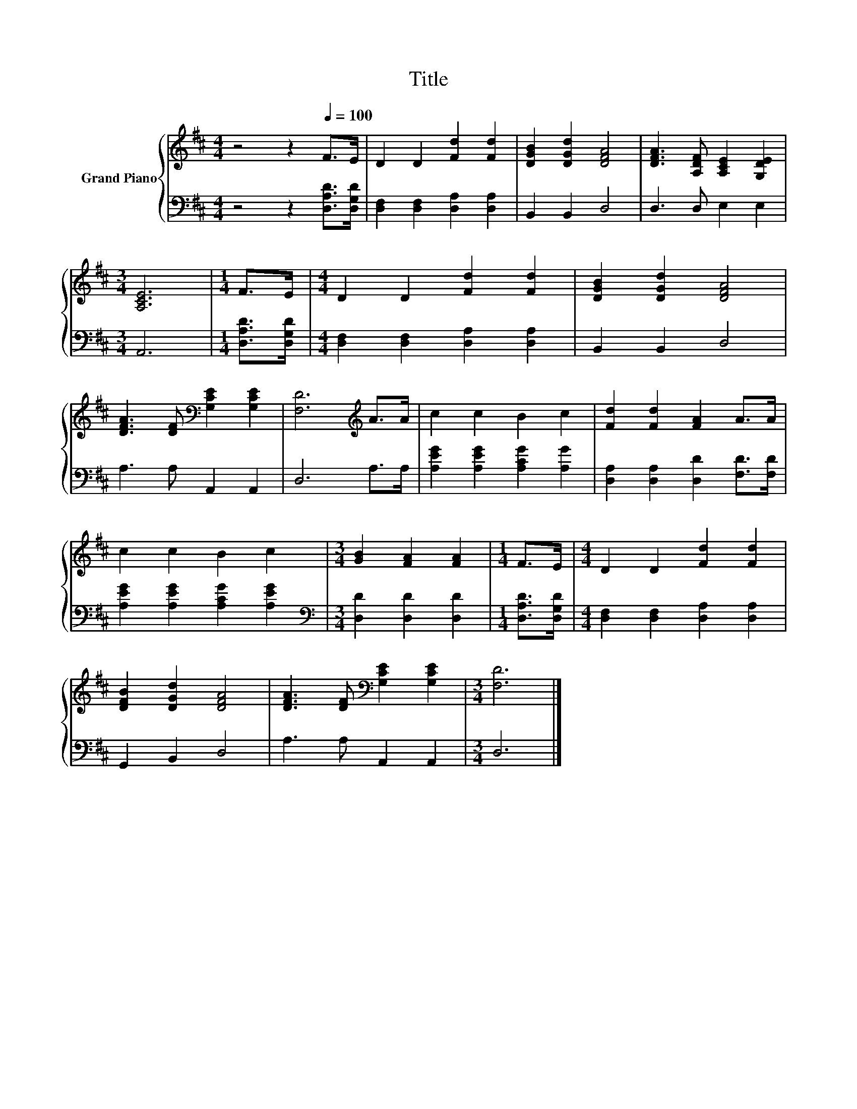 X:1
T:Title
%%score { 1 | 2 }
L:1/8
M:4/4
K:D
V:1 treble nm="Grand Piano"
V:2 bass 
V:1
 z4 z2[Q:1/4=100] F>E | D2 D2 [Fd]2 [Fd]2 | [DGB]2 [DGd]2 [DFA]4 | [DFA]3 [A,DF] [A,CE]2 [G,DE]2 | %4
[M:3/4] [A,CE]6 |[M:1/4] F>E |[M:4/4] D2 D2 [Fd]2 [Fd]2 | [DGB]2 [DGd]2 [DFA]4 | %8
 [DFA]3 [DF][K:bass] [G,CE]2 [G,CE]2 | [F,D]6[K:treble] A>A | c2 c2 B2 c2 | [Fd]2 [Fd]2 [FA]2 A>A | %12
 c2 c2 B2 c2 |[M:3/4] [GB]2 [FA]2 [FA]2 |[M:1/4] F>E |[M:4/4] D2 D2 [Fd]2 [Fd]2 | %16
 [DFB]2 [DGd]2 [DFA]4 | [DFA]3 [DF][K:bass] [G,CE]2 [G,CE]2 |[M:3/4] [F,D]6 |] %19
V:2
 z4 z2 [D,A,D]>[D,G,D] | [D,F,]2 [D,F,]2 [D,A,]2 [D,A,]2 | B,,2 B,,2 D,4 | D,3 D, E,2 E,2 | %4
[M:3/4] A,,6 |[M:1/4] [D,A,D]>[D,G,D] |[M:4/4] [D,F,]2 [D,F,]2 [D,A,]2 [D,A,]2 | B,,2 B,,2 D,4 | %8
 A,3 A, A,,2 A,,2 | D,6 A,>A, | [A,EG]2 [A,EG]2 [A,CG]2 [A,G]2 | %11
 [D,A,]2 [D,A,]2 [D,D]2 [F,D]>[F,D] | [A,EG]2 [A,EG]2 [A,CG]2 [A,EG]2 | %13
[M:3/4][K:bass] [D,D]2 [D,D]2 [D,D]2 |[M:1/4] [D,A,D]>[D,G,D] | %15
[M:4/4] [D,F,]2 [D,F,]2 [D,A,]2 [D,A,]2 | G,,2 B,,2 D,4 | A,3 A, A,,2 A,,2 |[M:3/4] D,6 |] %19

